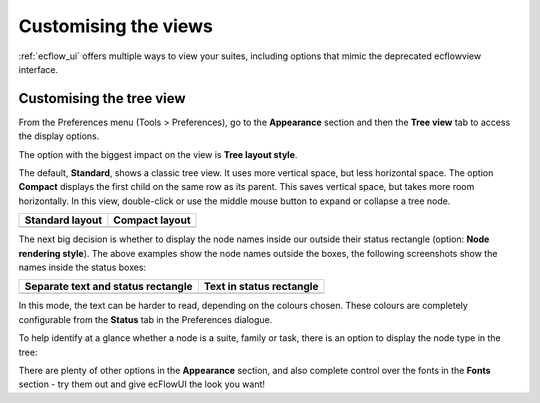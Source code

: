 .. _customising_the_views:

Customising the views
/////////////////////

:ref:`ecflow_ui` offers multiple ways to view your suites, including options that
mimic the deprecated ecflowview interface.

Customising the tree view
=========================

From the Preferences menu (Tools > Preferences), go to the
**Appearance** section and then the **Tree view** tab to access the
display options.

The option with the biggest impact on the view is **Tree layout style**.

.. image:: /_static/ecflow_ui/customising_the_views/image1.png
   :width: 2.8125in
   :height: 2.60417in

The default, **Standard**, shows a classic tree view. It uses more
vertical space, but less horizontal space. The option
**Compact** displays the first child on the same row as its parent. This
saves vertical space, but takes more room horizontally. In this view,
double-click or use the middle mouse button to expand or collapse a tree
node.

.. list-table::
   :header-rows: 1

   * - Standard layout
     - Compact layout 

   * - .. image:: /_static/ecflow_ui/customising_the_views/image2.png
          :width: 2.5in
          :height: 3.97917in

     - .. image:: /_static/ecflow_ui/customising_the_views/image3.png
          :width: 2.89444in
          :height: 1.63483in


The next big decision is whether to display the node names inside our
outside their status rectangle (option: **Node rendering style**). The
above examples show the node names outside the boxes, the following
screenshots show the names inside the status boxes:


.. list-table::
   :header-rows: 1

   * - Separate text and status rectangle
     - Text in status rectangle

   * - .. image:: /_static/ecflow_ui/customising_the_views/image4.png
        :width: 2.5in
        :height: 3.90533in
     - .. image:: /_static/ecflow_ui/customising_the_views/image5.png
        :width: 2.75417in
        :height: 2.11889in

In this mode, the text can be harder to read, depending on the colours
chosen. These colours are completely configurable from the **Status**
tab in the Preferences dialogue.

.. image:: /_static/ecflow_ui/customising_the_views/image6.png
   :width: 4.375in
   :height: 3.21834in

To help identify at a glance whether a node is a suite, family or task,
there is an option to display the node type in the tree:


.. image:: /_static/ecflow_ui/customising_the_views/image7.png
   :width: 3.22917in
   :height: 2.60417in

.. image:: /_static/ecflow_ui/customising_the_views/image8.png
   :width: 2.26042in
   :height: 2.60417in

.. image:: /_static/ecflow_ui/customising_the_views/image9.png
   :width: 1.97917in
   :height: 1.5153in


There are plenty of other options in the **Appearance** section, and
also complete control over the fonts in the **Fonts** section - try them
out and give ecFlowUI the look you want!

